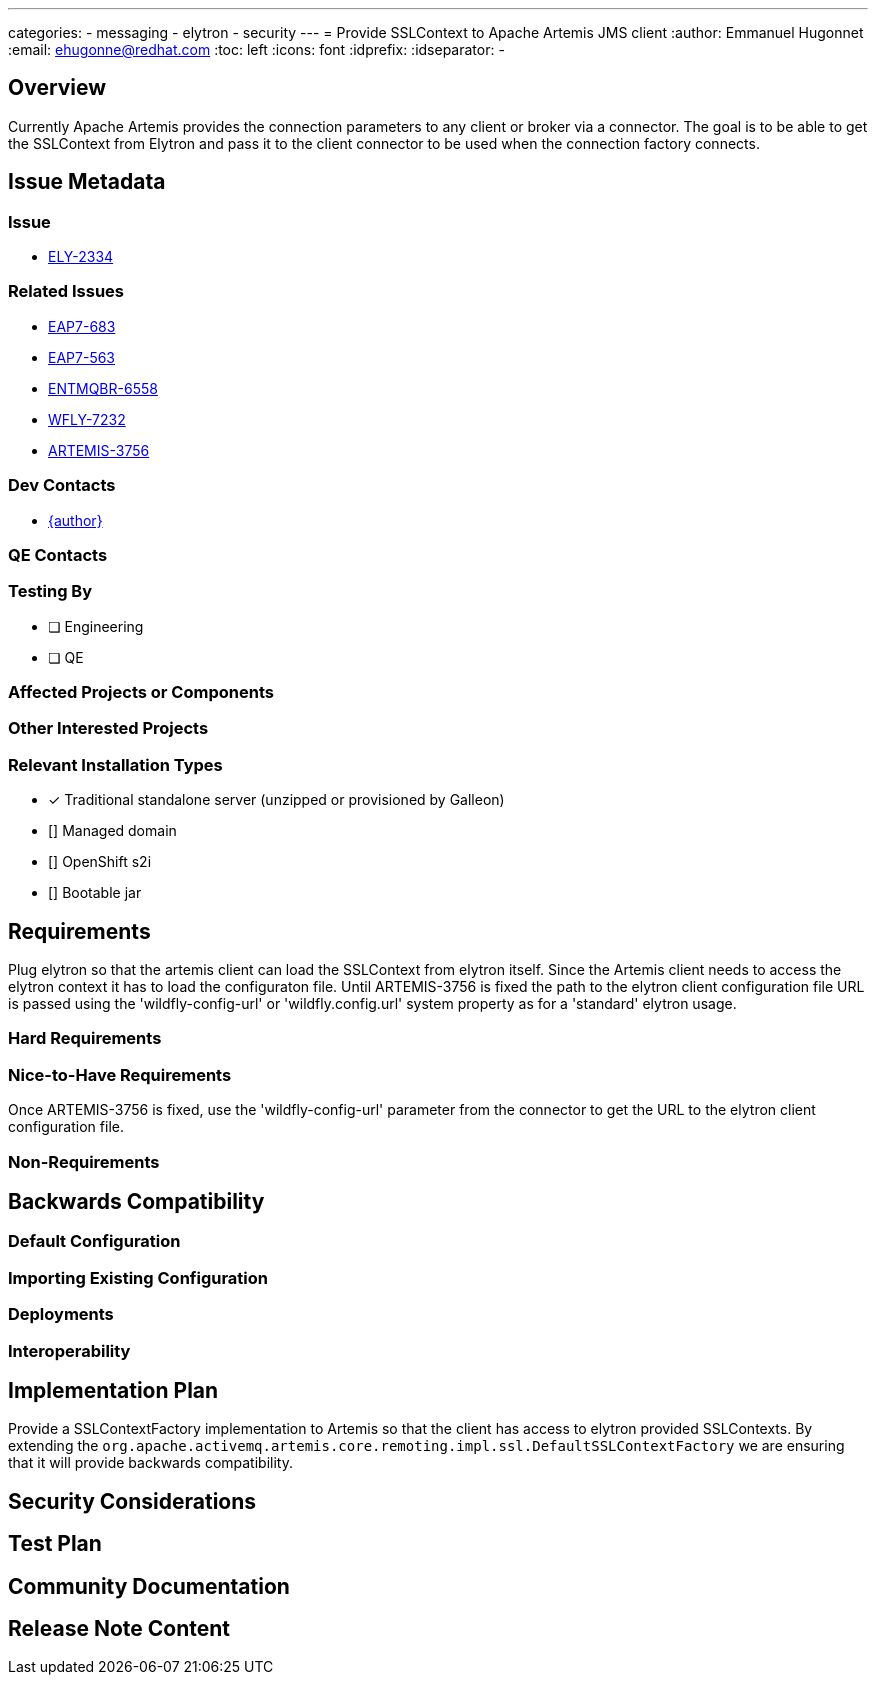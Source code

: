 ---
categories:
  - messaging
  - elytron
  - security
---
= Provide SSLContext to Apache Artemis JMS client
:author:            Emmanuel Hugonnet
:email:             ehugonne@redhat.com
:toc:               left
:icons:             font
:idprefix:
:idseparator:       -

== Overview

Currently Apache Artemis provides the connection parameters to any client or broker via a connector. The goal is to be able to get the SSLContext from Elytron and pass it to the client connector to be used when the connection factory connects.

== Issue Metadata

=== Issue

* https://issues.redhat.com/browse/ELY-2334[ELY-2334]

=== Related Issues

* https://issues.redhat.com/browse/EAP7-683[EAP7-683]
* https://issues.redhat.com/browse/EAP7-563[EAP7-563]
* https://issues.redhat.com/browse/ENTMQBR-6558[ENTMQBR-6558]
* https://issues.redhat.com/browse/WFLY-7232[WFLY-7232]
* https://issues.apache.org/jira/browse/ARTEMIS-3756[ARTEMIS-3756]

=== Dev Contacts

* mailto:{email}[{author}]

=== QE Contacts

=== Testing By
// Put an x in the relevant field to indicate if testing will be done by Engineering or QE. 
// Discuss with QE during the Kickoff state to decide this
* [ ] Engineering

* [ ] QE

=== Affected Projects or Components

=== Other Interested Projects

=== Relevant Installation Types
// Remove the x next to the relevant field if the feature in question is not relevant
// to that kind of WildFly installation
* [x] Traditional standalone server (unzipped or provisioned by Galleon)

* [] Managed domain

* [] OpenShift s2i

* [] Bootable jar

== Requirements

Plug elytron so that the artemis client can load the SSLContext from elytron itself.
Since the Artemis client needs to access the elytron context it has to load the configuraton file.
Until ARTEMIS-3756 is fixed the path to the elytron client configuration file URL is passed using the 'wildfly-config-url' or 'wildfly.config.url' system property as for a 'standard' elytron usage.


=== Hard Requirements

=== Nice-to-Have Requirements

Once ARTEMIS-3756 is fixed, use the 'wildfly-config-url' parameter from the connector to get the URL to the elytron client configuration file.

=== Non-Requirements

== Backwards Compatibility

// Does this enhancement affect backwards compatibility with previously released
// versions of WildFly?
// Can the identified incompatibility be avoided?

=== Default Configuration

=== Importing Existing Configuration

=== Deployments

=== Interoperability

== Implementation Plan

Provide a SSLContextFactory implementation to Artemis so that the client has access to elytron provided SSLContexts.
By extending the `org.apache.activemq.artemis.core.remoting.impl.ssl.DefaultSSLContextFactory` we are ensuring that it will provide backwards compatibility.


== Security Considerations

////
Identification if any security implications that may need to be considered with this feature
or a confirmation that there are no security implications to consider.
////

== Test Plan

== Community Documentation
////
Generally a feature should have documentation as part of the PR to wildfly master, or as a follow up PR if the feature is in wildfly-core. In some cases though the documentation belongs more in a component, or does not need any documentation. Indicate which of these will happen.
////
== Release Note Content
////
Draft verbiage for up to a few sentences on the feature for inclusion in the
Release Note blog article for the release that first includes this feature. 
Example article: http://wildfly.org/news/2018/08/30/WildFly14-Final-Released/.
This content will be edited, so there is no need to make it perfect or discuss
what release it appears in.  "See Overview" is acceptable if the overview is
suitable. For simple features best covered as an item in a bullet-point list 
of features containing a few words on each, use "Bullet point: <The few words>" 
////
